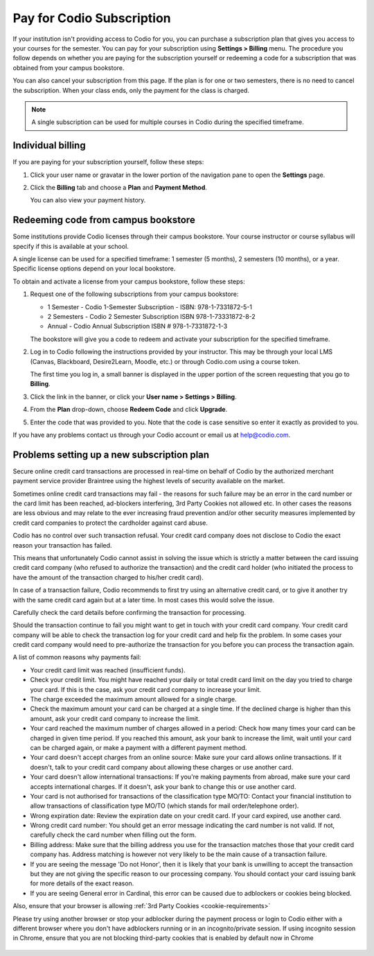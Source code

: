 .. meta::
   :description: A Codio subscription gives you access to your courses for the semester.
   
.. _paying:

Pay for Codio Subscription
==========================

If your institution isn't providing access to Codio for you, you can purchase a subscription plan that gives you access to your courses for the semester. You can pay for your subscription using **Settings > Billing** menu. The procedure you follow depends on whether you are paying for the subscription yourself or redeeming a code for a subscription that was obtained from your campus bookstore.

You can also cancel your subscription from this page. If the plan is for one or two semesters, there is no need to cancel the subscription. When your class ends, only the payment for the class is charged.


.. Note:: A single subscription can be used for multiple courses in Codio during the specified timeframe.

Individual billing
--------------------
If you are paying for your subscription yourself, follow these steps:

1. Click your user name or gravatar in the lower portion of the navigation pane to open the **Settings** page.

   .. image:: /img/what_students_do/forgotpassword/profilepic.png
      :alt: User Profile
   
   
2. Click the **Billing** tab and choose a **Plan** and **Payment Method**. 

   .. image:: /img/account_billing.png
      :alt: Billing
  
   You can also view your payment history.


Redeeming code from campus bookstore
------------------------------------
Some institutions provide Codio licenses through their campus bookstore. Your course instructor or course syllabus will specify if this is available at your school.

A single license can be used for a specified timeframe: 1 semester (5 months), 2 semesters (10 months), or a year. Specific license options depend on your local bookstore.

To obtain and activate a license from your campus bookstore, follow these steps:

1. Request one of the following subscriptions from your campus bookstore:

   - 1 Semester  - Codio 1-Semester Subscription - ISBN: 978-1-7331872-5-1
   - 2 Semesters - Codio 2 Semester Subscription ISBN 978-1-73331872-8-2
   - Annual - Codio Annual Subscription ISBN # 978-1-7331872-1-3

   The bookstore will give you a code to redeem and activate your subscription for the specified timeframe.

2. Log in to Codio following the instructions provided by your instructor. This may be through your local LMS (Canvas, Blackboard, Desire2Learn, Moodle, etc.) or through Codio.com using a course token.

   The first time you log in, a small banner is displayed in the upper portion of the screen requesting that you go to **Billing**.
   
3. Click the link in the banner, or click your **User name > Settings > Billing**.

4. From the **Plan** drop-down, choose **Redeem Code** and click **Upgrade**.

5. Enter the code that was provided to you. Note that the code is case sensitive so enter it exactly as provided to you.

If you have any problems contact us through your Codio account or email us at help@codio.com.

Problems setting up a new subscription plan
-------------------------------------------

Secure online credit card transactions are processed in real-time on behalf of Codio by the authorized merchant payment service provider Braintree using the highest levels of security available on the market.

Sometimes online credit card transactions may fail - the reasons for such failure may be an error in the card number or the card limit has been reached, ad-blockers interfering, 3rd Party Cookies not allowed etc. In other cases the reasons are less obvious and may relate to the ever increasing fraud prevention and/or other security measures implemented by credit card companies to protect the cardholder against card abuse.

Codio has no control over such transaction refusal. Your credit card company does not disclose to Codio the exact reason your transaction has failed.

This means that unfortunately Codio cannot assist in solving the issue which is strictly a matter between the card issuing credit card company (who refused to authorize the transaction) and the credit card holder (who initiated the process to have the amount of the transaction charged to his/her credit card).

In case of a transaction failure, Codio recommends to first try using an alternative credit card, or to give it another try with the same credit card again but at a later time. In most cases this would solve the issue.

Carefully check the card details before confirming the transaction for processing.

Should the transaction continue to fail you might want to get in touch with your credit card company. Your credit card company will be able to check the transaction log for your credit card and help fix the problem. In some cases your credit card company would need to pre-authorize the transaction for you before you can process the transaction again.

A list of common reasons why payments fail:

- Your credit card limit was reached (insufficient funds).
- Check your credit limit. You might have reached your daily or total credit card limit on the day you tried to charge your card. If this is the case, ask your credit card company to increase your limit.
- The charge exceeded the maximum amount allowed for a single charge.
- Check the maximum amount your card can be charged at a single time. If the declined charge is higher than this amount, ask your credit card company to increase the limit.
- Your card reached the maximum number of charges allowed in a period: Check how many times your card can be charged in given time period. If you reached this amount, ask your bank to increase the limit, wait until your card can be charged again, or make a payment with a different payment method.
- Your card doesn't accept charges from an online source: Make sure your card allows online transactions. If it doesn't, talk to your credit card company about allowing these charges or use another card.
- Your card doesn't allow international transactions: If you're making payments from abroad, make sure your card accepts international charges. If it doesn't, ask your bank to change this or use another card.
- Your card is not authorised for transactions of the classification type MO/TO: Contact your financial institution to allow transactions of classification type MO/TO (which stands for mail order/telephone order).
- Wrong expiration date: Review the expiration date on your credit card. If your card expired, use another card.
- Wrong credit card number: You should get an error message indicating the card number is not valid. If not, carefully check the card number when filling out the form.
-  Billing address: Make sure that the billing address you use for the transaction matches those that your credit card company has. Address matching is however not very likely to be the main cause of a transaction failure.
- If you are seeing the message 'Do not Honor', then it is likely that your bank is unwilling to accept the transaction but they are not giving the specific reason to our processing company. You should contact your card issuing bank for more details of the exact reason. 
- If you are seeing General error in Cardinal, this error can be caused due to adblockers or cookies being blocked.

Also, ensure that your browser is allowing :ref:`3rd Party Cookies <cookie-requirements>`

Please try using another browser or stop your adblocker during the payment process or login to Codio either with a different browser where you don't have adblockers running or in an incognito/private session. If using incognito session in Chrome, ensure that you are not blocking third-party cookies that is enabled by default now in Chrome

   .. image:: /img/chrome-incognito.png
      :alt: Chrome Incognito